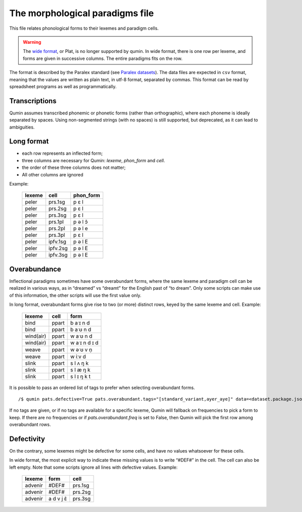 The morphological paradigms file
=================================

This file relates phonological forms to their lexemes and paradigm cells.

.. warning::
    The `wide format <https://en.wikipedia.org/wiki/Wide_and_narrow_data>`_, or Plat, is no longer supported by qumin.
    In wide format,  there is one row per lexeme, and forms are given in successive columns. The entire paradigms fits on the row.

The format is described by the Paralex standard (see `Paralex datasets <https://www.paralex-standard.org>`_).
The data files are expected in ``csv`` format, meaning that the values are written as plain text, in utf-8 format, separated by commas. This format can be read by spreadsheet programs as well as programmatically.

Transcriptions
~~~~~~~~~~~~~~

Qumin assumes transcribed phonemic or phonetic forms (rather than orthographic), where each phoneme is ideally separated by spaces. Using non-segmented strings (with no spaces) is still supported, but deprecated, as it can lead to ambiguities.

Long format
~~~~~~~~~~~~

- each row represents an inflected form;
- three columns are necessary for Qumin: `lexeme`, `phon_form` and `cell`.
- the order of these three columns does not matter;
- All other columns are ignored

Example:

 =========== ========= =========
  lexeme       cell     phon_form
 =========== ========= =========
  peler       prs.1sg     p ɛ l
  peler       prs.2sg     p ɛ l
  peler       prs.3sg     p ɛ l
  peler       prs.1pl     p ə l ɔ̃
  peler       prs.2pl     p ə l e
  peler       prs.3pl     p ɛ l
  peler       ipfv.1sg    p ə l E
  peler       ipfv.2sg    p ə l E
  peler       ipfv.3sg    p ə l E
 =========== ========= =========


Overabundance
~~~~~~~~~~~~~

Inflectional paradigms sometimes have some overabundant forms, where the same lexeme and paradigm cell can be realized in various ways, as in “dreamed” vs “dreamt” for the English past of “to dream”.  Only some scripts can make use of this information, the other scripts will use the first value only.

In long format, overabundant forms give rise to two (or more) distinct rows, keyed by the same lexeme and cell. Example:

 =========== ========= ===========
   lexeme      cell      form
 =========== ========= ===========
   bind        ppart     b aˑɪ n d
   bind        ppart     b aˑʊ n d
   wind(air)   ppart     w aˑʊ n d
   wind(air)   ppart     w aˑɪ n d ɪ d
   weave       ppart     w əˑʊ v n̩
   weave       ppart     w iːv d
   slink       ppart     s l ʌ ŋ k
   slink       ppart     s l æ ŋ k
   slink       ppart     s l ɪ ŋ k t
 =========== ========= ===========

It is possible to pass an ordered list of tags to prefer when selecting overabundant forms. ::

    /$ qumin pats.defective=True pats.overabundant.tags="[standard_variant,ayer_aye]" data=<dataset.package.json>

If no tags are given, or if no tags are available for a specific lexeme, Qumin will fallback on frequencies to pick a form to keep.
If there are no frequencies or if `pats.overabundant.freq` is set to False, then Qumin will pick the first row among overabundant rows.


Defectivity
~~~~~~~~~~~

On the contrary, some lexemes might be defective for some cells, and have no values whatsoever for these cells.

In wide format, the most explicit way to indicate these missing values is to write “#DEF#” in the cell. The cell can also be left empty. Note that some scripts ignore all lines with defective values. Example:

 ========= ========== ============
  lexeme    form        cell
 ========= ========== ============
 advenir      #DEF#      prs.1sg
 advenir      #DEF#      prs.2sg
 advenir    a d v j ɛ̃    prs.3sg
 ========= ========== ============

